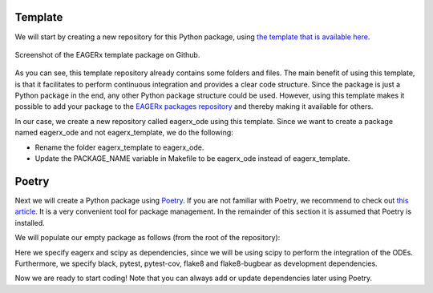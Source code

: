 Template
########

We will start by creating a new repository for this Python package, using `the template that is available here <https://github.com/eager-dev/eagerx_template>`_.

.. figure:: figures/eagerx_template.png
    :width: 465px
    :align: center
    :height: 338px
    :alt: alternate text
    :figclass: align-center

    Screenshot of the EAGERx template package on Github.

As you can see, this template repository already contains some folders and files.
The main benefit of using this template, is that it facilitates to perform continuous integration and provides a clear code structure.
Since the package is just a Python package in the end, any other Python package structure could be used.
However, using this template makes it possible to add your package to the `EAGERx packages repository <https://github.com/eager-dev/eagerx_packages>`_ and thereby making it available for others.

In our case, we create a new repository called eagerx_ode using this template.
Since we want to create a package named eagerx_ode and not eagerx_template, we do the following:

* Rename the folder eagerx_template to eagerx_ode.
* Update the PACKAGE_NAME variable in Makefile to be eagerx_ode instead of eagerx_template.


Poetry
######

Next we will create a Python package using `Poetry <https://python-poetry.org/>`_.
If you are not familiar with Poetry, we recommend to check out `this article <https://nanthony007.medium.com/stop-using-pip-use-poetry-instead-db7164f4fc72>`_.
It is a very convenient tool for package management.
In the remainder of this section it is assumed that Poetry is installed.

We will populate our empty package as follows (from the root of the repository):

.. code-block:: bash
    :linenos:

    poetry init

Here we specify eagerx and scipy as dependencies, since we will be using scipy to perform the integration of the ODEs.
Furthermore, we specify black, pytest, pytest-cov, flake8 and flake8-bugbear as development dependencies.

Now we are ready to start coding! Note that you can always add or update dependencies later using Poetry.
